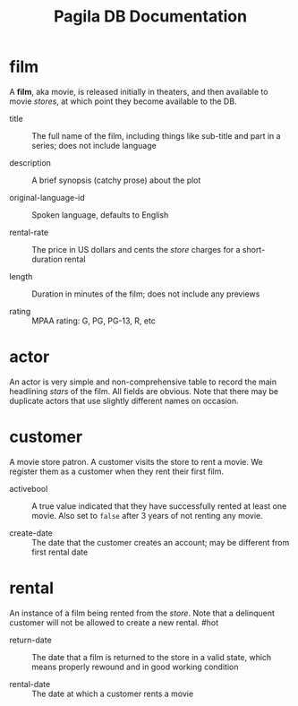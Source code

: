 #+Title: Pagila DB Documentation

* film

A *film*, aka movie, is released initially in theaters, and then
available to movie /stores/, at which point they become available to
the DB.



- title ::
  The full name of the film, including things like sub-title and part
  in a series; does not include language

- description ::
  A brief synopsis (catchy prose) about the plot

- original-language-id ::
  Spoken language, defaults to English

- rental-rate ::
  The price in US dollars and cents the /store/ charges for a
  short-duration rental

- length ::
  Duration in minutes of the film; does not include any previews

- rating ::
  MPAA rating: G, PG, PG-13, R, etc


* actor

An actor is very simple and non-comprehensive table to record the main
headlining /stars/ of the film. All fields are obvious. Note that
there may be duplicate actors that use slightly different names on occasion.

* customer

A movie store patron. A customer visits the store to rent a movie. We
register them as a customer when they rent their first film.

- activebool ::
  A true value indicated that they have successfully rented at least
  one movie. Also set to =false= after 3 years of not renting any
  movie.

- create-date ::
  The date that the customer creates an account; may be different from
  first rental date

* rental

An instance of a film being rented from the /store/. Note that a
delinquent customer will not be allowed to create a new rental. #hot

- return-date ::
  The date that a film is returned to the store in a valid state,
  which means properly rewound and in good working condition

- rental-date ::
  The date at which a customer rents a movie

